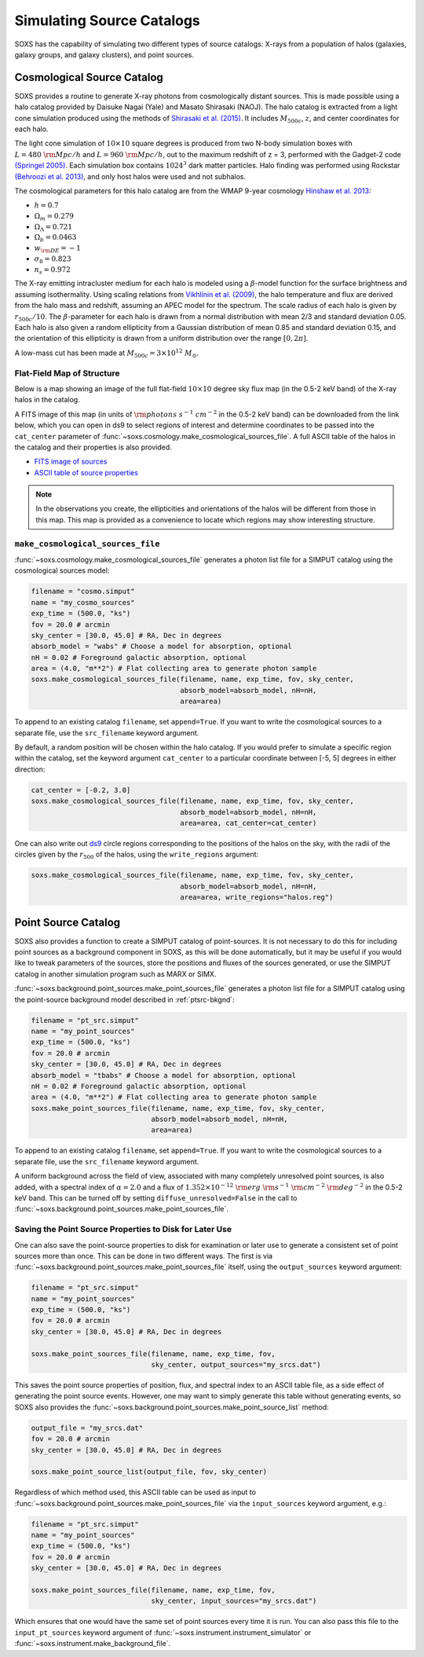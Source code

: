 .. _source-catalogs:

Simulating Source Catalogs
==========================

SOXS has the capability of simulating two different types of source catalogs:
X-rays from a population of halos (galaxies, galaxy groups, and galaxy
clusters), and point sources.

.. _cosmo-source-catalog:

Cosmological Source Catalog
---------------------------

SOXS provides a routine to generate X-ray photons from cosmologically distant
sources. This is made possible using a halo catalog provided by Daisuke Nagai
(Yale) and Masato Shirasaki (NAOJ). The halo catalog is extracted from a light
cone simulation produced using the methods of
`Shirasaki et al. (2015) <http://adsabs.harvard.edu/abs/2015ApJ...799..188S>`_.
It includes :math:`M_{500c}`, :math:`z`, and center coordinates for each halo.

The light cone simulation of :math:`10 \times 10` square degrees is produced
from two N-body simulation boxes with :math:`L = 480~\rm{Mpc/h}` and
:math:`L = 960~\rm{Mpc/h}`, out to the maximum redshift of z = 3, performed with
the Gadget-2 code `(Springel 2005) <http://adsabs.harvard.edu/abs/2005MNRAS.364.1105S>`_.
Each simulation box contains :math:`1024^3` dark matter particles. Halo finding
was performed using Rockstar
`(Behroozi et al. 2013) <http://adsabs.harvard.edu/abs/2013ApJ...762..109B>`_,
and only host halos were used and not subhalos.

The cosmological parameters for this halo catalog are from the WMAP 9-year
cosmology `Hinshaw et al. 2013 <http://adsabs.harvard.edu/abs/2013ApJ...771..137M>`_:

* :math:`h = 0.7`
* :math:`\Omega_m = 0.279`
* :math:`\Omega_\Lambda = 0.721`
* :math:`\Omega_b = 0.0463`
* :math:`w_{\rm DE} = -1`
* :math:`\sigma_8 = 0.823`
* :math:`n_s = 0.972`

The X-ray emitting intracluster medium for each halo is modeled using a
:math:`\beta`-model function for the surface brightness and assuming
isothermality. Using scaling relations from
`Vikhlinin et al. (2009) <http://adsabs.harvard.edu/abs/2009ApJ...692.1033V>`_,
the halo temperature and flux are derived from the halo mass and redshift,
assuming an APEC model for the spectrum. The scale radius of each halo is given
by :math:`r_{500c}/10`. The :math:`\beta`-parameter for each halo is drawn from
a normal distribution with mean 2/3 and standard deviation 0.05. Each halo is
also given a random ellipticity from a Gaussian distribution of mean 0.85 and
standard deviation 0.15, and the orientation of this ellipticity is drawn from
a uniform distribution over the range :math:`[0, 2\pi]`.

A low-mass cut has been made at :math:`M_{500c} = 3 \times 10^{12}~M_\odot`.

Flat-Field Map of Structure
+++++++++++++++++++++++++++

Below is a map showing an image of the full flat-field :math:`10 \times 10`
degree sky flux map (in the 0.5-2 keV band) of the X-ray halos in the catalog.

.. image:: ../images/full_map.png
    :width: 1000px

A FITS image of this map (in units of :math:`\rm{photons~s^{-1}~cm^{-2}}` in the
0.5-2 keV band) can be downloaded from the link below, which you can open in ds9
to select regions of interest and determine coordinates to be passed into the
``cat_center`` parameter of :func:`~soxs.cosmology.make_cosmological_sources_file`.
A full ASCII table of the halos in the catalog and their properties is also provided.

* `FITS image of sources <http://hea-www.cfa.harvard.edu/soxs/full_map.fits.gz>`_
* `ASCII table of source properties <http://hea-www.cfa.harvard.edu/soxs/all_halos.dat>`_

.. note::

    In the observations you create, the ellipticities and orientations of the
    halos will be different from those in this map. This map is provided as a
    convenience to locate which regions may show interesting structure.

``make_cosmological_sources_file``
++++++++++++++++++++++++++++++++++

:func:`~soxs.cosmology.make_cosmological_sources_file` generates a photon list
file for a SIMPUT catalog using the cosmological sources model:

.. code-block:: python

    filename = "cosmo.simput"
    name = "my_cosmo_sources"
    exp_time = (500.0, "ks")
    fov = 20.0 # arcmin
    sky_center = [30.0, 45.0] # RA, Dec in degrees
    absorb_model = "wabs" # Choose a model for absorption, optional
    nH = 0.02 # Foreground galactic absorption, optional
    area = (4.0, "m**2") # Flat collecting area to generate photon sample
    soxs.make_cosmological_sources_file(filename, name, exp_time, fov, sky_center,
                                        absorb_model=absorb_model, nH=nH,
                                        area=area)

To append to an existing catalog ``filename``, set ``append=True``. If you
want to write the cosmological sources to a separate file, use the
``src_filename`` keyword argument.

By default, a random position will be chosen within the halo catalog. If you
would prefer to simulate a specific region within the catalog, set the keyword
argument ``cat_center`` to a particular coordinate between [-5, 5] degrees in
either direction:

.. code-block:: python

    cat_center = [-0.2, 3.0]
    soxs.make_cosmological_sources_file(filename, name, exp_time, fov, sky_center,
                                        absorb_model=absorb_model, nH=nH,
                                        area=area, cat_center=cat_center)

One can also write out `ds9 <https://ds9.si.edu>`_ circle regions corresponding to
the positions of the halos on the sky, with the radii of the circles given by the
:math:`r_{500}` of the halos, using the ``write_regions`` argument:

.. code-block:: python

    soxs.make_cosmological_sources_file(filename, name, exp_time, fov, sky_center,
                                        absorb_model=absorb_model, nH=nH,
                                        area=area, write_regions="halos.reg")

.. _point-source-catalog:

Point Source Catalog
--------------------

SOXS also provides a function to create a SIMPUT catalog of point-sources.
It is not necessary to do this for including point sources as a background
component in SOXS, as this will be done automatically, but it may be useful
if you would like to tweak parameters of the sources, store the positions and
fluxes of the sources generated, or use the SIMPUT catalog in another simulation
program such as MARX or SIMX.

:func:`~soxs.background.point_sources.make_point_sources_file` generates a
photon list file for a SIMPUT catalog using the point-source background model
described in :ref:`ptsrc-bkgnd`:

.. code-block:: python

    filename = "pt_src.simput"
    name = "my_point_sources"
    exp_time = (500.0, "ks")
    fov = 20.0 # arcmin
    sky_center = [30.0, 45.0] # RA, Dec in degrees
    absorb_model = "tbabs" # Choose a model for absorption, optional
    nH = 0.02 # Foreground galactic absorption, optional
    area = (4.0, "m**2") # Flat collecting area to generate photon sample
    soxs.make_point_sources_file(filename, name, exp_time, fov, sky_center,
                                 absorb_model=absorb_model, nH=nH,
                                 area=area)

To append to an existing catalog ``filename``, set ``append=True``. If you
want to write the cosmological sources to a separate file, use the
``src_filename`` keyword argument.

A uniform background across the field of view, associated with many completely
unresolved point sources, is also added, with a spectral index of :math:`\alpha = 2.0`
and a flux of :math:`1.352 \times 10^{-12}~\rm{erg}~\rm{s}^{-1}~\rm{cm}^{-2}~\rm{deg}^{-2}`
in the 0.5-2 keV band. This can be turned off by setting ``diffuse_unresolved=False`` in the
call to :func:`~soxs.background.point_sources.make_point_sources_file`.

.. _point-source-list:

Saving the Point Source Properties to Disk for Later Use
++++++++++++++++++++++++++++++++++++++++++++++++++++++++

One can also save the point-source properties to disk for examination or later use
to generate a consistent set of point sources more than once. This can be done in two
different ways. The first is via :func:`~soxs.background.point_sources.make_point_sources_file`
itself, using the ``output_sources`` keyword argument:

.. code-block:: python

    filename = "pt_src.simput"
    name = "my_point_sources"
    exp_time = (500.0, "ks")
    fov = 20.0 # arcmin
    sky_center = [30.0, 45.0] # RA, Dec in degrees

    soxs.make_point_sources_file(filename, name, exp_time, fov,
                                 sky_center, output_sources="my_srcs.dat")

This saves the point source properties of position, flux, and spectral index
to an ASCII table file, as a side effect of generating the point source events.
However, one may want to simply generate this table without generating events,
so SOXS also provides the :func:`~soxs.background.point_sources.make_point_source_list`
method:

.. code-block:: python

    output_file = "my_srcs.dat"
    fov = 20.0 # arcmin
    sky_center = [30.0, 45.0] # RA, Dec in degrees

    soxs.make_point_source_list(output_file, fov, sky_center)

Regardless of which method used, this ASCII table can be used as input to
:func:`~soxs.background.point_sources.make_point_sources_file` via the
``input_sources`` keyword argument, e.g.:

.. code-block:: python

    filename = "pt_src.simput"
    name = "my_point_sources"
    exp_time = (500.0, "ks")
    fov = 20.0 # arcmin
    sky_center = [30.0, 45.0] # RA, Dec in degrees

    soxs.make_point_sources_file(filename, name, exp_time, fov,
                                 sky_center, input_sources="my_srcs.dat")

Which ensures that one would have the same set of point sources every time it is
run. You can also pass this file to the ``input_pt_sources`` keyword argument of
:func:`~soxs.instrument.instrument_simulator` or
:func:`~soxs.instrument.make_background_file`.
